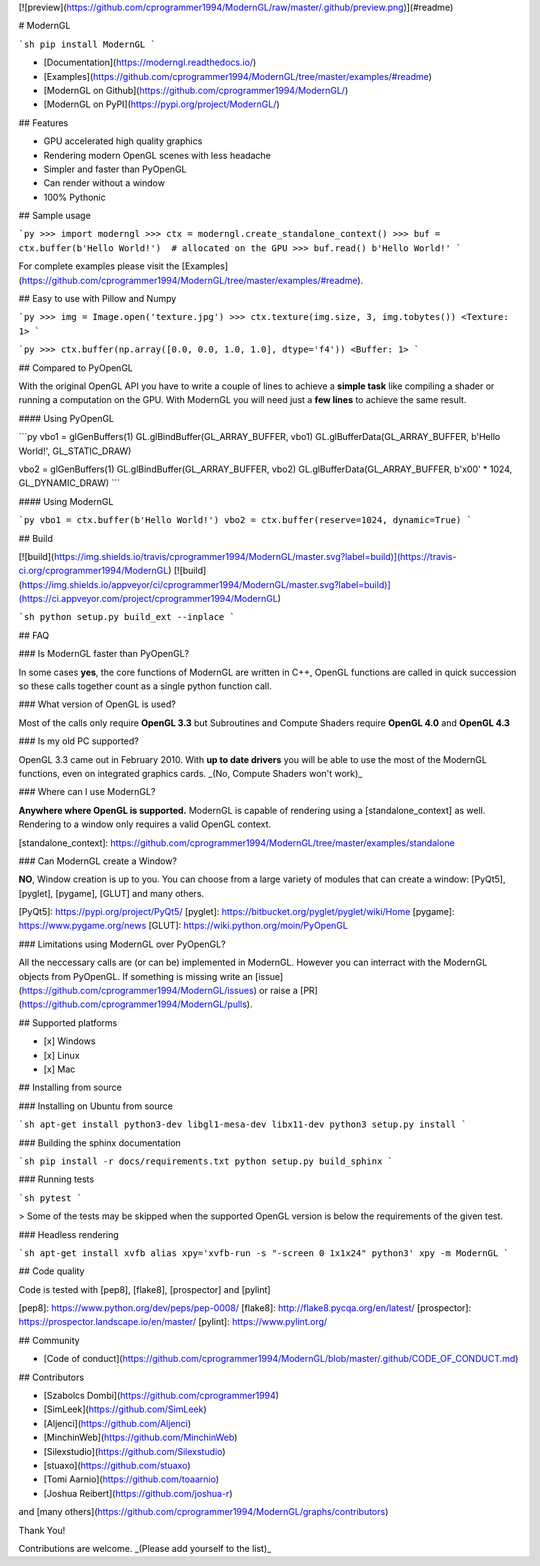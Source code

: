 

[![preview](https://github.com/cprogrammer1994/ModernGL/raw/master/.github/preview.png)](#readme)



# ModernGL

```sh
pip install ModernGL
```

- [Documentation](https://moderngl.readthedocs.io/)
- [Examples](https://github.com/cprogrammer1994/ModernGL/tree/master/examples/#readme)
- [ModernGL on Github](https://github.com/cprogrammer1994/ModernGL/)
- [ModernGL on PyPI](https://pypi.org/project/ModernGL/)

## Features

- GPU accelerated high quality graphics
- Rendering modern OpenGL scenes with less headache
- Simpler and faster than PyOpenGL
- Can render without a window
- 100% Pythonic

## Sample usage

```py
>>> import moderngl
>>> ctx = moderngl.create_standalone_context()
>>> buf = ctx.buffer(b'Hello World!')  # allocated on the GPU
>>> buf.read()
b'Hello World!'
```

For complete examples please visit the [Examples](https://github.com/cprogrammer1994/ModernGL/tree/master/examples/#readme).

## Easy to use with Pillow and Numpy

```py
>>> img = Image.open('texture.jpg')
>>> ctx.texture(img.size, 3, img.tobytes())
<Texture: 1>
```

```py
>>> ctx.buffer(np.array([0.0, 0.0, 1.0, 1.0], dtype='f4'))
<Buffer: 1>
```

## Compared to PyOpenGL

With the original OpenGL API you have to write a couple of lines to achieve a **simple task** like compiling a shader or running a computation on the GPU. With ModernGL you will need just a **few lines** to achieve the same result.

#### Using PyOpenGL

```py
vbo1 = glGenBuffers(1)
GL.glBindBuffer(GL_ARRAY_BUFFER, vbo1)
GL.glBufferData(GL_ARRAY_BUFFER, b'Hello World!', GL_STATIC_DRAW)

vbo2 = glGenBuffers(1)
GL.glBindBuffer(GL_ARRAY_BUFFER, vbo2)
GL.glBufferData(GL_ARRAY_BUFFER, b'\x00' * 1024, GL_DYNAMIC_DRAW)
```

#### Using ModernGL

```py
vbo1 = ctx.buffer(b'Hello World!')
vbo2 = ctx.buffer(reserve=1024, dynamic=True)
```

## Build

[![build](https://img.shields.io/travis/cprogrammer1994/ModernGL/master.svg?label=build)](https://travis-ci.org/cprogrammer1994/ModernGL)
[![build](https://img.shields.io/appveyor/ci/cprogrammer1994/ModernGL/master.svg?label=build)](https://ci.appveyor.com/project/cprogrammer1994/ModernGL)

```sh
python setup.py build_ext --inplace
```

## FAQ

### Is ModernGL faster than PyOpenGL?

In some cases **yes**, the core functions of ModernGL are written in C++, OpenGL functions are called in quick succession so these calls together count as a single python function call.

### What version of OpenGL is used?

Most of the calls only require **OpenGL 3.3** but Subroutines and Compute Shaders require **OpenGL 4.0** and **OpenGL 4.3**

### Is my old PC supported?

OpenGL 3.3 came out in February 2010. With **up to date drivers** you will be able to use the most of the ModernGL functions, even on integrated graphics cards. _(No, Compute Shaders won't work)_

### Where can I use ModernGL?

**Anywhere where OpenGL is supported.** ModernGL is capable of rendering using a [standalone_context] as well. Rendering to a window only requires a valid OpenGL context.

[standalone_context]: https://github.com/cprogrammer1994/ModernGL/tree/master/examples/standalone

### Can ModernGL create a Window?

**NO**, Window creation is up to you. You can choose from a large variety of modules that can create a window: [PyQt5], [pyglet], [pygame], [GLUT] and many others.

[PyQt5]: https://pypi.org/project/PyQt5/
[pyglet]: https://bitbucket.org/pyglet/pyglet/wiki/Home
[pygame]: https://www.pygame.org/news
[GLUT]: https://wiki.python.org/moin/PyOpenGL

### Limitations using ModernGL over PyOpenGL?

All the neccessary calls are (or can be) implemented in ModernGL. However you can interract with the ModernGL objects from PyOpenGL. If something is missing write an [issue](https://github.com/cprogrammer1994/ModernGL/issues) or raise a [PR](https://github.com/cprogrammer1994/ModernGL/pulls).

## Supported platforms

- [x] Windows
- [x] Linux
- [x] Mac

## Installing from source

### Installing on Ubuntu from source

```sh
apt-get install python3-dev libgl1-mesa-dev libx11-dev
python3 setup.py install
```

### Building the sphinx documentation

```sh
pip install -r docs/requirements.txt
python setup.py build_sphinx
```

### Running tests

```sh
pytest
```

> Some of the tests may be skipped when the supported OpenGL version is below the requirements of the given test.

### Headless rendering

```sh
apt-get install xvfb
alias xpy='xvfb-run -s "-screen 0 1x1x24" python3'
xpy -m ModernGL
```

## Code quality

Code is tested with [pep8], [flake8], [prospector] and [pylint]

[pep8]: https://www.python.org/dev/peps/pep-0008/
[flake8]: http://flake8.pycqa.org/en/latest/
[prospector]: https://prospector.landscape.io/en/master/
[pylint]: https://www.pylint.org/

## Community

- [Code of conduct](https://github.com/cprogrammer1994/ModernGL/blob/master/.github/CODE_OF_CONDUCT.md)

## Contributors

- [Szabolcs Dombi](https://github.com/cprogrammer1994)
- [SimLeek](https://github.com/SimLeek)
- [Aljenci](https://github.com/Aljenci)
- [MinchinWeb](https://github.com/MinchinWeb)
- [Silexstudio](https://github.com/Silexstudio)
- [stuaxo](https://github.com/stuaxo)
- [Tomi Aarnio](https://github.com/toaarnio)
- [Joshua Reibert](https://github.com/joshua-r)

and [many others](https://github.com/cprogrammer1994/ModernGL/graphs/contributors)

Thank You!

Contributions are welcome. _(Please add yourself to the list)_


